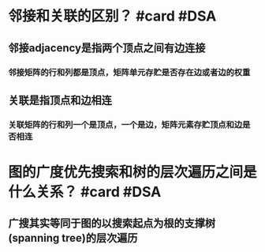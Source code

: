 * 邻接和关联的区别？ #card #DSA
:PROPERTIES:
:card-last-interval: 53.17
:card-repeats: 4
:card-ease-factor: 2.9
:card-next-schedule: 2022-12-29T04:47:21.622Z
:card-last-reviewed: 2022-11-06T00:47:21.623Z
:card-last-score: 5
:END:
** 邻接adjacency是指两个顶点之间有边连接
*** 邻接矩阵的行和列都是顶点，矩阵单元存贮是否存在边或者边的权重
** 关联是指顶点和边相连
*** 关联矩阵的行和列一个是顶点，一个是边，矩阵元素存贮顶点和边是否相连
* 图的广度优先搜索和树的层次遍历之间是什么关系？ #card #DSA
:PROPERTIES:
:card-last-interval: 53.17
:card-repeats: 4
:card-ease-factor: 2.9
:card-next-schedule: 2022-12-29T04:47:44.340Z
:card-last-reviewed: 2022-11-06T00:47:44.340Z
:card-last-score: 5
:END:
** 广搜其实等同于图的以搜索起点为根的支撑树(spanning tree)的层次遍历